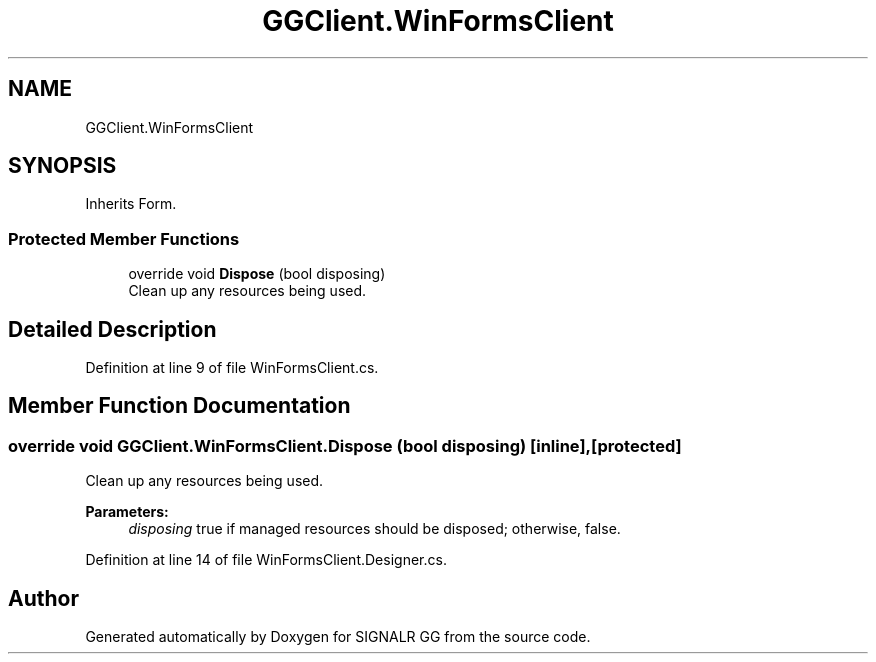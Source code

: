 .TH "GGClient.WinFormsClient" 3 "Sat Jun 29 2019" "Version 1.0" "SIGNALR GG" \" -*- nroff -*-
.ad l
.nh
.SH NAME
GGClient.WinFormsClient
.SH SYNOPSIS
.br
.PP
.PP
Inherits Form\&.
.SS "Protected Member Functions"

.in +1c
.ti -1c
.RI "override void \fBDispose\fP (bool disposing)"
.br
.RI "Clean up any resources being used\&. "
.in -1c
.SH "Detailed Description"
.PP 
Definition at line 9 of file WinFormsClient\&.cs\&.
.SH "Member Function Documentation"
.PP 
.SS "override void GGClient\&.WinFormsClient\&.Dispose (bool disposing)\fC [inline]\fP, \fC [protected]\fP"

.PP
Clean up any resources being used\&. 
.PP
\fBParameters:\fP
.RS 4
\fIdisposing\fP true if managed resources should be disposed; otherwise, false\&.
.RE
.PP

.PP
Definition at line 14 of file WinFormsClient\&.Designer\&.cs\&.

.SH "Author"
.PP 
Generated automatically by Doxygen for SIGNALR GG from the source code\&.
